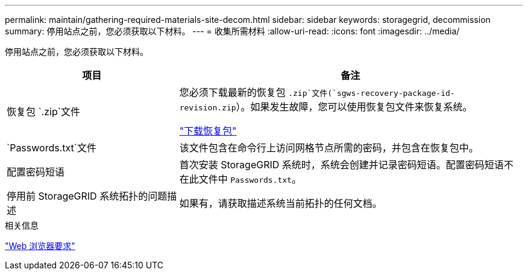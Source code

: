 ---
permalink: maintain/gathering-required-materials-site-decom.html 
sidebar: sidebar 
keywords: storagegrid, decommission 
summary: 停用站点之前，您必须获取以下材料。 
---
= 收集所需材料
:allow-uri-read: 
:icons: font
:imagesdir: ../media/


[role="lead"]
停用站点之前，您必须获取以下材料。

[cols="1a,2a"]
|===
| 项目 | 备注 


 a| 
恢复包 `.zip`文件
 a| 
您必须下载最新的恢复包 `.zip`文件(`sgws-recovery-package-id-revision.zip`）。如果发生故障，您可以使用恢复包文件来恢复系统。

link:downloading-recovery-package.html["下载恢复包"]



 a| 
`Passwords.txt`文件
 a| 
该文件包含在命令行上访问网格节点所需的密码，并包含在恢复包中。



 a| 
配置密码短语
 a| 
首次安装 StorageGRID 系统时，系统会创建并记录密码短语。配置密码短语不在此文件中 `Passwords.txt`。



 a| 
停用前 StorageGRID 系统拓扑的问题描述
 a| 
如果有，请获取描述系统当前拓扑的任何文档。

|===
.相关信息
link:../admin/web-browser-requirements.html["Web 浏览器要求"]
